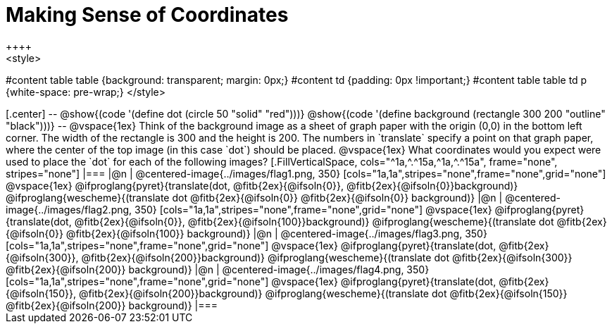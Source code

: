 = Making Sense of Coordinates
++++
<style>
#content table table {background: transparent; margin: 0px;}
#content td {padding: 0px !important;}
#content table table td p {white-space: pre-wrap;}
</style>
++++

[.center]
--
@show{(code '(define dot (circle 50 "solid" "red")))}

@show{(code '(define background (rectangle 300 200 "outline" "black")))}
--

@vspace{1ex}

Think of the background image as a sheet of graph paper with the origin (0,0) in the bottom left corner. The width of the rectangle is 300 and the height is 200.  The numbers in `translate` specify a point on that graph paper, where the center of the top image (in this case `dot`) should be placed.

@vspace{1ex}

What coordinates would you expect were used to place the `dot` for each of the following images?

[.FillVerticalSpace, cols="^1a,^.^15a,^1a,^.^15a", frame="none", stripes="none"]
|===
|@n
| @centered-image{../images/flag1.png, 350}
[cols="1a,1a",stripes="none",frame="none",grid="none"]
@vspace{1ex}
@ifproglang{pyret}{translate(dot, @fitb{2ex}{@ifsoln{0}}, @fitb{2ex}{@ifsoln{0}}background)}
  @ifproglang{wescheme}{(translate dot @fitb{2ex}{@ifsoln{0}} @fitb{2ex}{@ifsoln{0}} background)}

|@n
| @centered-image{../images/flag2.png, 350}
[cols="1a,1a",stripes="none",frame="none",grid="none"]
@vspace{1ex}
@ifproglang{pyret}{translate(dot, @fitb{2ex}{@ifsoln{0}}, @fitb{2ex}{@ifsoln{100}}background)}
  @ifproglang{wescheme}{(translate dot @fitb{2ex}{@ifsoln{0}} @fitb{2ex}{@ifsoln{100}} background)}

|@n
| @centered-image{../images/flag3.png, 350}
[cols="1a,1a",stripes="none",frame="none",grid="none"]
@vspace{1ex}
@ifproglang{pyret}{translate(dot, @fitb{2ex}{@ifsoln{300}}, @fitb{2ex}{@ifsoln{200}}background)}
  @ifproglang{wescheme}{(translate dot @fitb{2ex}{@ifsoln{300}} @fitb{2ex}{@ifsoln{200}} background)}

|@n
| @centered-image{../images/flag4.png, 350}
[cols="1a,1a",stripes="none",frame="none",grid="none"]
@vspace{1ex}
@ifproglang{pyret}{translate(dot, @fitb{2ex}{@ifsoln{150}}, @fitb{2ex}{@ifsoln{200}}background)}
  @ifproglang{wescheme}{(translate dot @fitb{2ex}{@ifsoln{150}} @fitb{2ex}{@ifsoln{200}} background)}

|===


